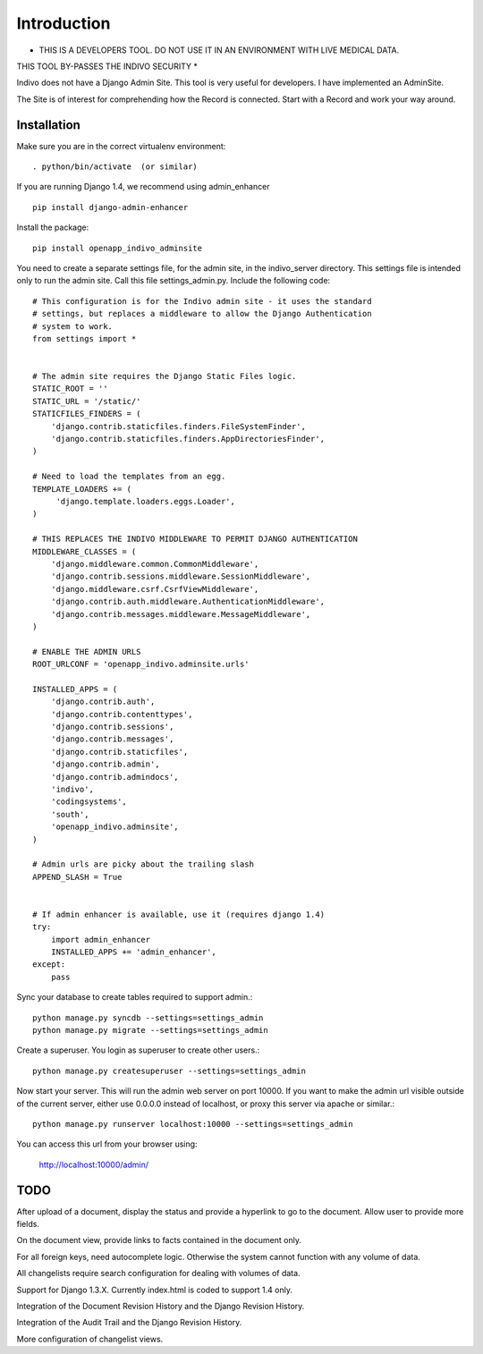 Introduction
============

* THIS IS A DEVELOPERS TOOL. DO NOT USE IT IN AN ENVIRONMENT WITH LIVE MEDICAL DATA.
THIS TOOL BY-PASSES THE INDIVO SECURITY *

Indivo does not have a Django Admin Site. This tool is very useful for developers.
I have implemented an AdminSite.

The Site is of interest for comprehending how the Record is connected. Start with
a Record and work your way around.

Installation
------------

Make sure you are in the correct virtualenv environment::

    . python/bin/activate  (or similar)

If you are running Django 1.4, we recommend using admin_enhancer ::

    pip install django-admin-enhancer

Install the package::

    pip install openapp_indivo_adminsite

You need to create a separate settings file, for the admin site, in the indivo_server
directory. This settings file is intended only to run the admin site. Call this 
file settings_admin.py. Include the following code::


    # This configuration is for the Indivo admin site - it uses the standard
    # settings, but replaces a middleware to allow the Django Authentication
    # system to work.
    from settings import *


    # The admin site requires the Django Static Files logic.
    STATIC_ROOT = ''
    STATIC_URL = '/static/'
    STATICFILES_FINDERS = (
        'django.contrib.staticfiles.finders.FileSystemFinder',
        'django.contrib.staticfiles.finders.AppDirectoriesFinder',
    )

    # Need to load the templates from an egg.
    TEMPLATE_LOADERS += (
         'django.template.loaders.eggs.Loader',
    )

    # THIS REPLACES THE INDIVO MIDDLEWARE TO PERMIT DJANGO AUTHENTICATION
    MIDDLEWARE_CLASSES = (
        'django.middleware.common.CommonMiddleware',
        'django.contrib.sessions.middleware.SessionMiddleware',
        'django.middleware.csrf.CsrfViewMiddleware',
        'django.contrib.auth.middleware.AuthenticationMiddleware',
        'django.contrib.messages.middleware.MessageMiddleware',
    )

    # ENABLE THE ADMIN URLS
    ROOT_URLCONF = 'openapp_indivo.adminsite.urls'

    INSTALLED_APPS = (
        'django.contrib.auth',
        'django.contrib.contenttypes',
        'django.contrib.sessions',
        'django.contrib.messages',
        'django.contrib.staticfiles',
        'django.contrib.admin',
        'django.contrib.admindocs',
        'indivo',
        'codingsystems',
        'south',
        'openapp_indivo.adminsite',
    )

    # Admin urls are picky about the trailing slash
    APPEND_SLASH = True


    # If admin enhancer is available, use it (requires django 1.4)
    try:
        import admin_enhancer
        INSTALLED_APPS += 'admin_enhancer',
    except:
        pass

Sync your database to create tables required to support admin.::

    python manage.py syncdb --settings=settings_admin
    python manage.py migrate --settings=settings_admin

Create a superuser. You login as superuser to create other users.::

    python manage.py createsuperuser --settings=settings_admin

Now start your server. This will run the admin web server on port 10000.
If you want to make the admin url visible outside of the current server,
either use 0.0.0.0 instead of localhost, or proxy this server via apache or similar.::

    python manage.py runserver localhost:10000 --settings=settings_admin

You can access this url from your browser using:

    http://localhost:10000/admin/

TODO
----

After upload of a document, display the status and provide a hyperlink to go to the
document. Allow user to provide more fields.

On the document view, provide links to facts contained in the document only.

For all foreign keys, need autocomplete logic. Otherwise the system cannot
function with any volume of data.

All changelists require search configuration for dealing with volumes of data.

Support for Django 1.3.X. Currently index.html is coded to support 1.4 only.

Integration of the Document Revision History and the Django Revision History.

Integration of the Audit Trail and the Django Revision History.

More configuration of changelist views.
